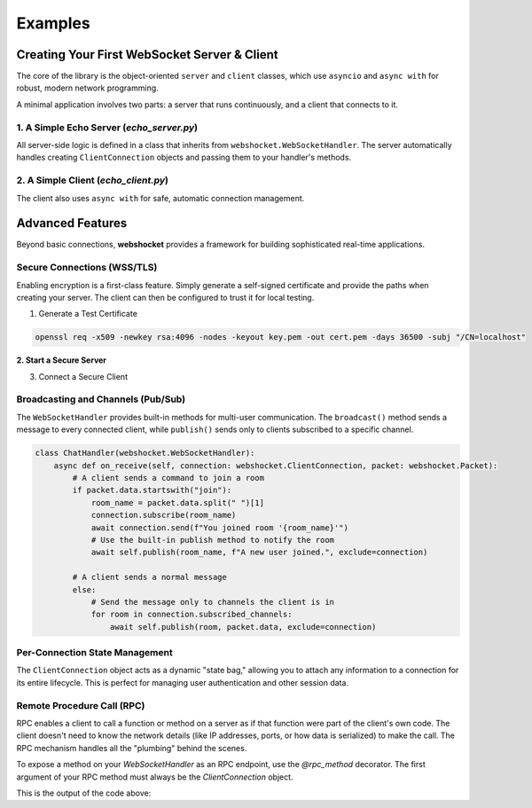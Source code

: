 ########
Examples
########

===============================================
Creating Your First WebSocket Server & Client
===============================================

The core of the library is the object-oriented ``server`` and ``client`` classes, which use ``asyncio`` and ``async with`` for robust, modern network programming.

A minimal application involves two parts: a server that runs continuously, and a client that connects to it.

1. A Simple Echo Server (`echo_server.py`)
-------------------------------------------------

All server-side logic is defined in a class that inherits from ``webshocket.WebSocketHandler``. The server automatically handles creating ``ClientConnection`` objects and passing them to your handler's methods.

.. code-block:: python
   :linenos:

   import asyncio
   import webshocket

   class EchoHandler(webshocket.WebSocketHandler):
       """A simple handler that echoes back any message it receives."""
       async def on_connect(self, connection: webshocket.ClientConnection):
           # The base on_connect method handles adding the client to state.
           await super().on_connect(connection)
           print(f"New client connected: {connection.remote_address}")
           await connection.send("Welcome to the echo server!")

       async def on_receive(self, connection: webshocket.ClientConnection, packet: webshocket.Packet):
           response_data = f"Echo: {packet.data}"
           print(f"Received '{packet.data}', sending '{response_data}'")
           await connection.send(response_data)

   async def main():
       # Initialize the server with a host, port, and your handler class.
       server = webshocket.WebSocketServer("localhost", 8765, handler_class=EchoHandler)

       print("Starting echo server on ws://localhost:8765")
       # `async with` ensures the server is started and cleanly shut down.
       async with server:
           await server.serve_forever()

   if __name__ == "__main__":
       asyncio.run(main())


2. A Simple Client (`echo_client.py`)
-------------------------------------------

The client also uses ``async with`` for safe, automatic connection management.

.. code-block:: python
   :linenos:

   import asyncio
   import webshocket

   async def main():
       uri = "ws://localhost:8765"

       try:
           async with webshocket.client(uri) as client:
               print("Connected to server.")

               # The recv() method automatically parses incoming messages into Packets
               welcome_packet = await client.recv()
               print(f"Server says: '{welcome_packet.data}'")

               # The smart send() method automatically wraps raw strings
               await client.send("Hello from Denpasar!")
               echo_packet = await client.recv()
               print(f"Server echoed: '{echo_packet.data}'")

       except ConnectionRefusedError:
           print("Connection failed. Is the server running?")

   if __name__ == "__main__":
       asyncio.run(main())


=================
Advanced Features
=================

Beyond basic connections, **webshocket** provides a framework for building sophisticated real-time applications.


Secure Connections (WSS/TLS)
------------------------------

Enabling encryption is a first-class feature. Simply generate a self-signed certificate and provide the paths when creating your server. The client can then be configured to trust it for local testing.

1. Generate a Test Certificate

.. code-block:: bash

   openssl req -x509 -newkey rsa:4096 -nodes -keyout key.pem -out cert.pem -days 36500 -subj "/CN=localhost"

**2. Start a Secure Server**

.. code-block:: python
   :emphasize-lines: 9,10

   # ... imports ...

   # Define the paths to your certificate files
   cert_info = {"cert": "cert.pem", "key": "key.pem"}

   # Pass the certificate info during server initialization
   server = webshocket.WebSocketServer(
       "localhost", 8765, EchoHandler,
       certificate=cert_info
   )

   # Server will now be running on wss://localhost:8765

3. Connect a Secure Client

.. code-block:: python
   :emphasize-lines: 6

   # ... imports ...

   # Tell the client to trust your self-signed certificate
   client = webshocket.client(
       "wss://localhost:8765",
       ca_cert_path="cert.pem"
   )

   # The rest of the client code is the same!

Broadcasting and Channels (Pub/Sub)
-------------------------------------

The ``WebSocketHandler`` provides built-in methods for multi-user communication. The ``broadcast()`` method sends a message to every connected client, while ``publish()`` sends only to clients subscribed to a specific channel.

.. code-block:: python

   class ChatHandler(webshocket.WebSocketHandler):
       async def on_receive(self, connection: webshocket.ClientConnection, packet: webshocket.Packet):
           # A client sends a command to join a room
           if packet.data.startswith("join"):
               room_name = packet.data.split(" ")[1]
               connection.subscribe(room_name)
               await connection.send(f"You joined room '{room_name}'")
               # Use the built-in publish method to notify the room
               await self.publish(room_name, f"A new user joined.", exclude=connection)

           # A client sends a normal message
           else:
               # Send the message only to channels the client is in
               for room in connection.subscribed_channels:
                   await self.publish(room, packet.data, exclude=connection)

Per-Connection State Management
---------------------------------

The ``ClientConnection`` object acts as a dynamic "state bag," allowing you to attach any information to a connection for its entire lifecycle. This is perfect for managing user authentication and other session data.

.. code-block:: python
   :emphasize-lines: 6,10

   class AuthHandler(webshocket.WebSocketHandler):
       async def on_receive(self, connection: webshocket.ClientConnection, packet: webshocket.Packet):
           # Pretend the user is sending a login command
           if packet.data.startswith("login"):
               # Set state directly on the connection object
               connection.username = packet.data.split(" ")[1]
               connection.is_authenticated = True
               await connection.send("Login successful!")

           elif packet.data == "whoami":
               # Read the state back later
               if getattr(connection, 'is_authenticated', False):
                   await connection.send(f"You are logged in as {connection.username}")
               else:
                   await connection.send("You are not logged in.")

Remote Procedure Call (RPC)
----------------------------

RPC enables a client to call a function or method on a server as if that function were part of the client's own code. The client doesn't need to know the network details (like IP addresses, ports, or how data is serialized) to make the call. The RPC mechanism handles all the "plumbing" behind the scenes.

To expose a method on your `WebSocketHandler` as an RPC endpoint, use the `@rpc_method` decorator. The first argument of your RPC method must always be the `ClientConnection` object.

.. code-block:: python
   :linenos:

   import asyncio
   import webshocket
   from webshocket.rpc import rpc_method

   class RpcHandler(webshocket.WebSocketHandler):
       @rpc_method()
       async def echo(self, connection: webshocket.ClientConnection, message: str):
           return f"RPC Echo: {message}"

       @rpc_method(alias_name="sum_numbers")
       async def add(self, connection: webshocket.ClientConnection, a: int, b: int):
           return a + b

   async def main():
       server = webshocket.WebSocketServer("localhost", 5000, clientHandler=RpcHandler)
       await server.start()

       async with webshocket.WebSocketClient("ws://localhost:5000") as client:
           # Call 'echo' RPC method
           response = await client.send_rpc("echo", "Hello RPC!")
           print(f"Echo response: {response.data}")

           # Call 'add' RPC method using its alias 'sum_numbers'
           response = await client.send_rpc("sum_numbers", 10, 20)
           print(f"Sum response: {response.data}")

       await server.close()

   if __name__ == "__main__":
       asyncio.run(main())

            await client.send_rpc("sum_numbers", 10, 20)
            response = await client.recv()

            print(f"Sum response: {response.data}")

        await server.close()


    if __name__ == "__main__":
        asyncio.run(main())

This is the output of the code above:

.. code-block:: text
    :linenos:

    Client connected
    Echo response: RPC Echo: Hello RPC!
    Sum response: 30
    Client disconnected
